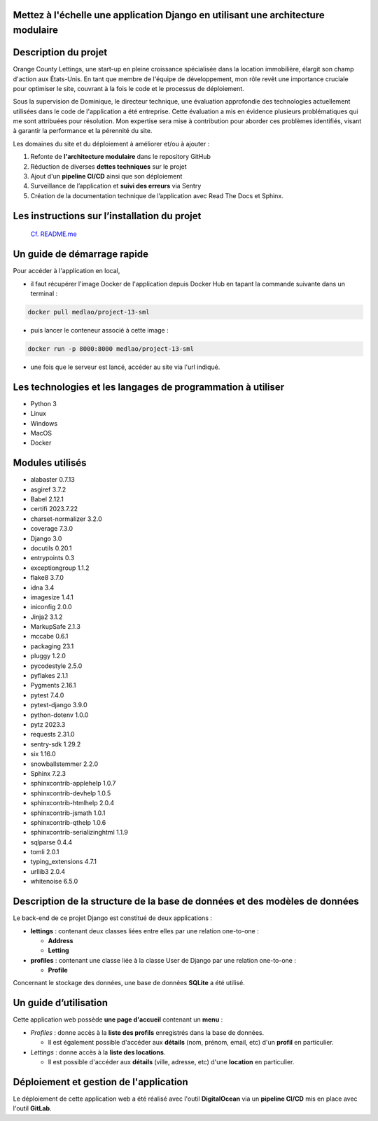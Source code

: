 .. Mettez à l'échelle une application Django en utilisant une architecture modulaire documentation master file, created by
   sphinx-quickstart on Thu Aug 24 18:58:07 2023.
   You can adapt this file completely to your liking, but it should at least
   contain the root `toctree` directive.

Mettez à l'échelle une application Django en utilisant une architecture modulaire
=============================================================================================================

Description du projet
========================

Orange County Lettings, une start-up en pleine croissance spécialisée dans la location immobilière,
élargit son champ d'action aux États-Unis. En tant que membre de l'équipe de développement,
mon rôle revêt une importance cruciale pour optimiser le site, couvrant à la fois le code et le
processus de déploiement.

Sous la supervision de Dominique, le directeur technique, une évaluation approfondie des
technologies actuellement utilisées dans le code de l'application a été entreprise.
Cette évaluation a mis en évidence plusieurs problématiques qui me sont attribuées pour résolution.
Mon expertise sera mise à contribution pour aborder ces problèmes identifiés, visant à garantir
la performance et la pérennité du site.

Les domaines du site et du déploiement à améliorer et/ou à ajouter :

1. Refonte de **l'architecture modulaire** dans le repository GitHub

2. Réduction de diverses **dettes techniques** sur le projet

3. Ajout d'un **pipeline CI/CD** ainsi que son déploiement

4. Surveillance de l’application et **suivi des erreurs** via Sentry

5. Création de la documentation technique de l’application avec Read The Docs et Sphinx.

Les instructions sur l’installation du projet
=============================================

 `Cf. README.me <https://github.com/MEDLAO/Scale-Django-application-using-modular-architecture.git>`_

Un guide de démarrage rapide
============================

Pour accéder à l'application en local,

* il faut récupérer l'image Docker de l'application depuis Docker Hub en tapant la commande suivante dans un terminal :

.. code-block::

   docker pull medlao/project-13-sml

* puis lancer le conteneur associé à cette image :

.. code-block::

   docker run -p 8000:8000 medlao/project-13-sml

* une fois que le serveur est lancé, accéder au site via l'url indiqué.


Les technologies et les langages de programmation à utiliser
=============================================================

* Python 3
* Linux
* Windows
* MacOS
* Docker


Modules utilisés
================

* alabaster 0.7.13
* asgiref 3.7.2
* Babel 2.12.1
* certifi 2023.7.22
* charset-normalizer 3.2.0
* coverage 7.3.0
* Django 3.0
* docutils 0.20.1
* entrypoints 0.3
* exceptiongroup 1.1.2
* flake8 3.7.0
* idna 3.4
* imagesize 1.4.1
* iniconfig 2.0.0
* Jinja2 3.1.2
* MarkupSafe 2.1.3
* mccabe 0.6.1
* packaging 23.1
* pluggy 1.2.0
* pycodestyle 2.5.0
* pyflakes 2.1.1
* Pygments 2.16.1
* pytest 7.4.0
* pytest-django 3.9.0
* python-dotenv 1.0.0
* pytz 2023.3
* requests 2.31.0
* sentry-sdk 1.29.2
* six 1.16.0
* snowballstemmer 2.2.0
* Sphinx 7.2.3
* sphinxcontrib-applehelp 1.0.7
* sphinxcontrib-devhelp 1.0.5
* sphinxcontrib-htmlhelp 2.0.4
* sphinxcontrib-jsmath 1.0.1
* sphinxcontrib-qthelp 1.0.6
* sphinxcontrib-serializinghtml 1.1.9
* sqlparse 0.4.4
* tomli 2.0.1
* typing_extensions 4.7.1
* urllib3 2.0.4
* whitenoise 6.5.0


Description de la structure de la base de données et des modèles de données
============================================================================

Le back-end de ce projet Django est constitué de deux applications :

* **lettings** : contenant deux classes liées entre elles par une relation one-to-one :

  * **Address**
  * **Letting**

* **profiles** : contenant une classe liée à la classe User de Django par une relation one-to-one :

  * **Profile**


Concernant le stockage des données, une base de données **SQLite** a été utilisé.


Un guide d’utilisation
======================

Cette application web possède **une page d'accueil** contenant un **menu** :

* *Profiles* : donne accès à la **liste des profils** enregistrés dans la base de données.

  * Il est également possible d'accéder aux **détails** (nom, prénom, email, etc) d'un **profil** en particulier.

* *Lettings* : donne accès à la **liste des locations**.

  * Il est possible d'accéder aux **détails** (ville, adresse, etc) d'une **location** en particulier.


Déploiement et gestion de l'application
========================================

Le déploiement de cette application web a été réalisé avec l'outil **DigitalOcean** via un **pipeline CI/CD** mis en place avec l'outil **GitLab**.